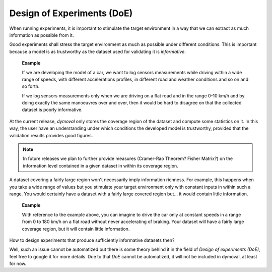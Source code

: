 Design of Experiments (DoE)
===========================

When running experiments, it is important to stimulate the target environment in a way that we can extract
as much information as possible from it.

Good experiments shall stress the target environment as much as possible under different conditions.
This is important because a model is as trustworthy as the dataset used for validating it is *informative*.

    **Example**

    If we are developing the model of a car, we want to log sensors measurements 
    while driving within a wide range of speeds, with different accelerations profiles, 
    in different road and weather conditions and so on and so forth.

    If we log sensors measurements only when we are driving on a flat road and in the range 0-10 km/h 
    and by doing exactly the same manoeuvres over and over, then it would be hard to disagree 
    on that the collected dataset is poorly informative. 

 

At the current release, *dymoval* only stores the coverage region of the dataset and compute 
some statistics on it.
In this way, the user have an understanding under which conditions the developed model is trustworthy, 
provided that the validation results provides good figures.

.. note::
   In future releases we plan to further provide measures (Cramer-Rao Theorem? Fisher Matrix?) on the
   information level contained in a given dataset in within its coverage region.


A dataset covering a fairly large region 
won't necessarily imply information richness.
For example, this happens when you take a wide range of values but you stimulate your target environment 
only with constant inputs in within such a range. 
You would certainly have a dataset with a fairly large covered region but... it would contain little information.  

    **Example**

    With reference to the example above, you can imagine to drive the car only at constant speeds 
    in a range from 0 to 180 km/h on a flat road without never accelerating of braking.
    Your dataset will have a fairly large coverage region, but it will contain little information. 



How to design experiments that produce sufficiently informative datasets then?

Well, such an issue cannot be automatized but there is some theory behind it in the field of *Design of experiments (DoE)*,
feel free to google it for more details.
Due to that *DoE* cannot be automatized, it will not be included in dymoval, at least for now. 

